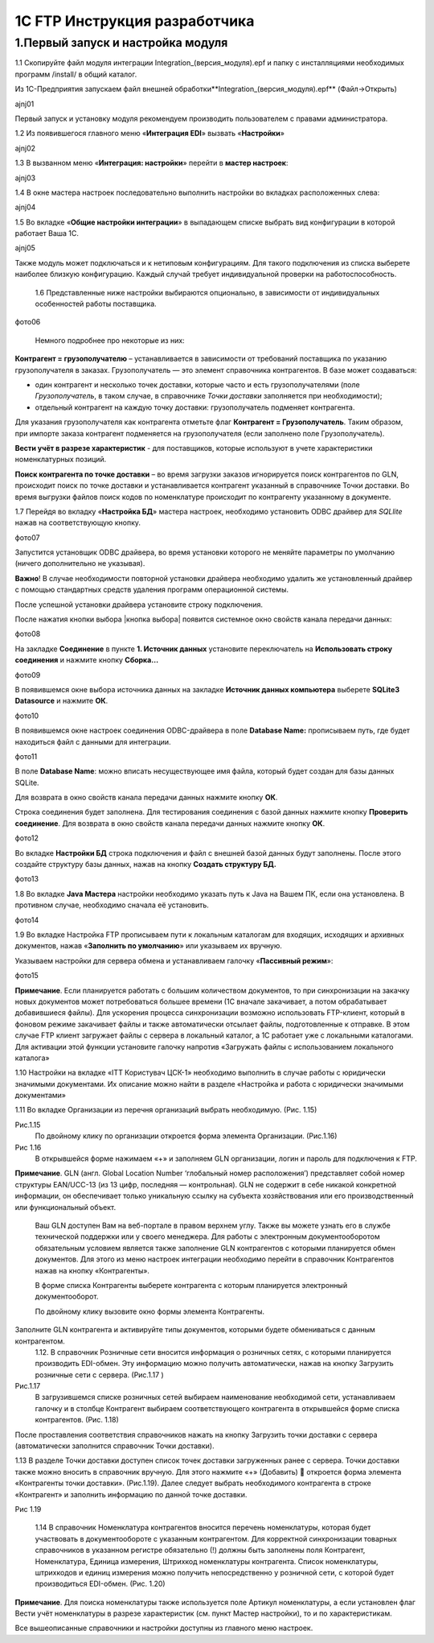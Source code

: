 1C FTP Инструкция разработчика
################################

1.Первый запуск и настройка модуля
================================================

1.1 Скопируйте файл модуля интеграции Integration_(версия_модуля).epf и папку с инсталляциями необходимых программ /install/ в общий каталог.

Из 1С-Предприятия запускаем файл внешней обработки**Integration_(версия_модуля).epf** (Файл->Открыть)

ajnj01

Первый запуск и установку модуля рекомендуем производить пользователем с правами администратора.
 
1.2 Из появившегося главного меню «**Интеграция EDI**» вызвать «**Настройки**»

ajnj02

1.3 В вызванном меню «**Интеграция: настройки**» перейти в **мастер настроек**:

ajnj03

1.4 В окне мастера настроек последовательно выполнить настройки во вкладках расположенных слева:

ajnj04

1.5 Во вкладке «**Общие настройки интеграции**» в выпадающем списке выбрать вид конфигурации в которой работает Ваша 1С.

ajnj05

Также модуль может подключаться и к нетиповым конфигурациям. Для такого подключения из списка выберете наиболее близкую конфигурацию. Каждый случай требует индивидуальной проверки на работоспособность.

	1.6 Представленные ниже настройки выбираются опционально, в зависимости от индивидуальных особенностей работы поставщика.

фото06

	Немного подробнее про некоторые из них:

**Контрагент = грузополучателю** – устанавливается в зависимости от требований поставщика по указанию грузополучателя в заказах.
Грузополучатель — это элемент справочника контрагентов. В базе может создаваться:

- один контрагент и несколько точек доставки, которые часто и есть грузополучателями (поле *Грузополучатель*, в таком случае, в справочнике *Точки доставки* заполняется при необходимости);
- отдельный контрагент на каждую точку доставки: грузополучатель подменяет контрагента.

Для указания грузополучателя как контрагента отметьте флаг **Контрагент = Грузополучатель**. Таким образом, при импорте заказа контрагент подменяется на грузополучателя (если заполнено поле Грузополучатель).

**Вести учёт в разрезе характеристик** - для поставщиков, которые используют в учете характеристики номенклатурных позиций.

**Поиск контрагента по точке доставки** – во время загрузки заказов игнорируется поиск контрагентов по GLN, происходит поиск по точке доставки и устанавливается контрагент указанный в справочнике Точки доставки. Во время выгрузки файлов поиск кодов по номенклатуре происходит по контрагенту указанному в документе.
	
1.7 Перейдя во вкладку «**Настройка БД**» мастера настроек, необходимо установить ODBC драйвер для *SQLlite* нажав на соответствующую кнопку.

фото07

Запустится установщик ODBC драйвера, во время установки которого не меняйте параметры по умолчанию (ничего дополнительно не указывая). 

**Важно**! В случае необходимости повторной установки драйвера необходимо удалить же установленный драйвер с помощью стандартных средств удаления программ операционной системы.
	
После успешной установки драйвера установите строку подключения.

После нажатия кнопки выбора |кнопка выбора| появится системное окно свойств канала передачи данных:

фото08

На закладке **Соединение** в пункте **1. Источник данных** установите переключатель на **Использовать строку соединения** и нажмите кнопку **Сборка…**

фото09

В появившемся окне выбора источника данных на закладке **Источник данных компьютера** выберете **SQLite3 Datasource** и нажмите **ОК**.

фото10

В появившемся окне настроек соединения ODBC-драйвера в поле **Database Name:** прописываем путь, где будет находиться файл с данными для интеграции.

фото11

В поле **Database Name**: можно вписать несуществующее имя файла, который будет создан для базы данных SQLite.

Для возврата в окно свойств канала передачи данных нажмите кнопку **ОК**.
	
Строка соединения будет заполнена. Для тестирования соединения с базой данных нажмите кнопку **Проверить соединение**. Для возврата в окно свойств канала передачи данных нажмите кнопку **ОК**. 

фото12

Во вкладке **Настройки БД** строка подключения и файл с внешней базой данных будут заполнены. После этого создайте структуру базы данных, нажав на кнопку **Создать структуру БД.** 

фото13

1.8 Во вкладке **Java Мастера** настройки необходимо указать путь к Java на Вашем ПК, если она установлена. В противном случае, необходимо сначала её установить. 

фото14

1.9 Во вкладке Настройка FTP прописываем пути к локальным каталогам для входящих, исходящих и архивных документов, нажав «**Заполнить по умолчанию**» или указываем их вручную.
	
Указываем настройки для сервера обмена и устанавливаем галочку «**Пассивный режим**»:

фото15

**Примечание**. Если планируется работать с большим количеством документов, то при синхронизации на закачку новых документов может потребоваться большее времени (1С вначале закачивает, а потом обрабатывает добавившиеся файлы). Для ускорения процесса синхронизации возможно использовать FTP-клиент, который в фоновом режиме закачивает файлы и также автоматически отсылает файлы, подготовленные к отправке. В этом случае FTP клиент загружает файлы с сервера в локальный каталог, а 1С работает уже с локальными каталогами. Для активации этой функции установите галочку напротив «Загружать файлы с использованием локального каталога»
	
1.10 Настройки на вкладке «ІТТ Користувач ЦСК-1» необходимо выполнить в случае работы с юридически значимыми документами. Их описание можно найти в разделе «Настройка и работа с юридически значимыми документами»

1.11 Во вкладке Организации из перечня организаций выбрать необходимую. (Рис. 1.15)

Рис.1.15
	По двойному клику по организации откроется форма элемента Организации. (Рис.1.16)
 
Рис 1.16
	В открывшейся форме нажимаем «+» и заполняем GLN организации, логин и пароль для подключения к FTP.
	
**Примечание**. GLN (англ. Global Location Number ‘глобальный номер расположения’) представляет собой номер структуры EAN/UCC-13 (из 13 цифр, 
последняя — контрольная). GLN не содержит в себе никакой конкретной информации, он обеспечивает только уникальную ссылку на субъекта хозяйствования или его производственный или функциональный объект.
	Ваш GLN доступен Вам на веб-портале в правом верхнем углу. Также вы можете узнать его в службе технической поддержки или у своего менеджера.
	Для работы с электронным документооборотом обязательным условием является также заполнение GLN контрагентов с которыми планируется обмен документов.
	Для этого из меню настроек интеграции необходимо перейти в справочник Контрагентов нажав на кнопку «Контрагенты».

	В форме списка Контрагенты выберете контрагента с которым планируется электронный документооборот.

	По двойному клику вызовите окно формы элемента Контрагенты.
Заполните GLN контрагента и активируйте типы документов, которыми будете обмениваться с данным контрагентом.
 	1.12. В справочник Розничные сети вносится информация о розничных сетях, с которыми планируется производить EDI-обмен. Эту информацию можно получить автоматически, нажав на кнопку Загрузить розничные сети с сервера. (Рис.1.17 )


Рис.1.17
	В загрузившемся списке розничных сетей выбираем наименование необходимой сети, устанавливаем галочку и в столбце Контрагент выбираем соответствующего контрагента в открывшейся форме списка контрагентов. (Рис. 1.18)

После проставления соответствия справочников нажать на кнопку Загрузить точки доставки с сервера (автоматически заполнится справочник Точки доставки). 
	
1.13 В разделе Точки доставки доступен список точек доставки загруженных ранее с сервера. Точки доставки также можно вносить в справочник вручную. Для этого нажмите «+» (Добавить)  откроется форма элемента «Контрагенты точки доставки». (Рис.1.19). Далее следует выбрать необходимого контрагента в строке «Контрагент» и заполнить информацию по данной точке доставки.

Рис 1.19
	
	1.14 В справочник Номенклатура контрагентов вносится перечень номенклатуры, которая будет участвовать в документообороте с указанным контрагентом. Для корректной синхронизации товарных справочников в указанном регистре обязательно (!) должны быть заполнены поля Контрагент, Номенклатура, Единица измерения, Штрихкод номенклатуры контрагента. Список номенклатуры, штрихкодов и единиц измерения можно получить непосредственно у розничной сети, с которой будет производиться EDI-обмен. (Рис. 1.20)

**Примечание**. Для поиска номенклатуры также используется поле Артикул номенклатуры, а если установлен флаг Вести учёт номенклатуры в разрезе характеристик (см. пункт Мастер настройки), то и по характеристикам.

Все вышеописанные справочники и настройки доступны из главного меню настроек. 


